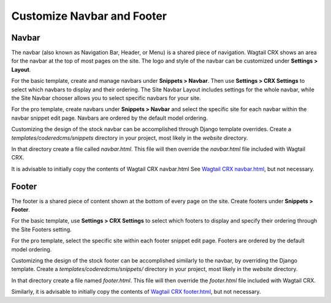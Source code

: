 Customize Navbar and Footer
===========================

Navbar
------
The navbar (also known as Navigation Bar, Header, or Menu) is a shared piece of
navigation. Wagtail CRX shows an area for the navbar at the top of most pages on
the site. The logo and style of the navbar can be customized under **Settings >
Layout**.

For the basic template, create and manage navbars under **Snippets > Navbar**. Then use
**Settings > CRX Settings** to select which navbars to display and their ordering. The
Site Navbar Layout includes settings for the whole navbar, while the Site Navbar chooser
allows you to select specific navbars for your site.

For the pro template, create navbars under **Snippets > Navbar** and select the specific
site for each navbar within the navbar snippet edit page. Navbars are ordered by the
default model ordering.

Customizing the design of the stock navbar can be accomplished through Django template
overrides. Create a `templates/coderedcms/snippets` directory in your project,
most likely in the `website` directory.

In that directory create a file called `navbar.html`. This file will then
override the `navbar.html` file included with Wagtail CRX.

It is advisable to initially copy the contents of Wagtail CRX navbar.html
See `Wagtail CRX navbar.html <https://github.com/coderedcorp/coderedcms/blob/main/coderedcms/templates/coderedcms/snippets/navbar.html>`_,
but not necessary.

Footer
------
The footer is a shared piece of content shown at the bottom of every page on the
site. Create footers under **Snippets > Footer**.

For the basic template, use **Settings > CRX Settings** to select which footers to
display and specify their ordering through the Site Footers setting.

For the pro template, select the specific site within each footer snippet edit page.
Footers are ordered by the default model ordering.

Customizing the design of the stock footer can be accomplished similarly to the
navbar, by overriding the Django template. Create a `templates/coderedcms/snippets/`
directory in your project, most likely in the `website` directory.

In that directory create a file named `footer.html`. This file will then
override the `footer.html` file included with Wagtail CRX.

Similarly, it is advisable to initially copy the contents of `Wagtail CRX
footer.html <https://github.com/coderedcorp/coderedcms/blob/main/coderedcms/templates/coderedcms/snippets/footer.html>`_,
but not necessary.

